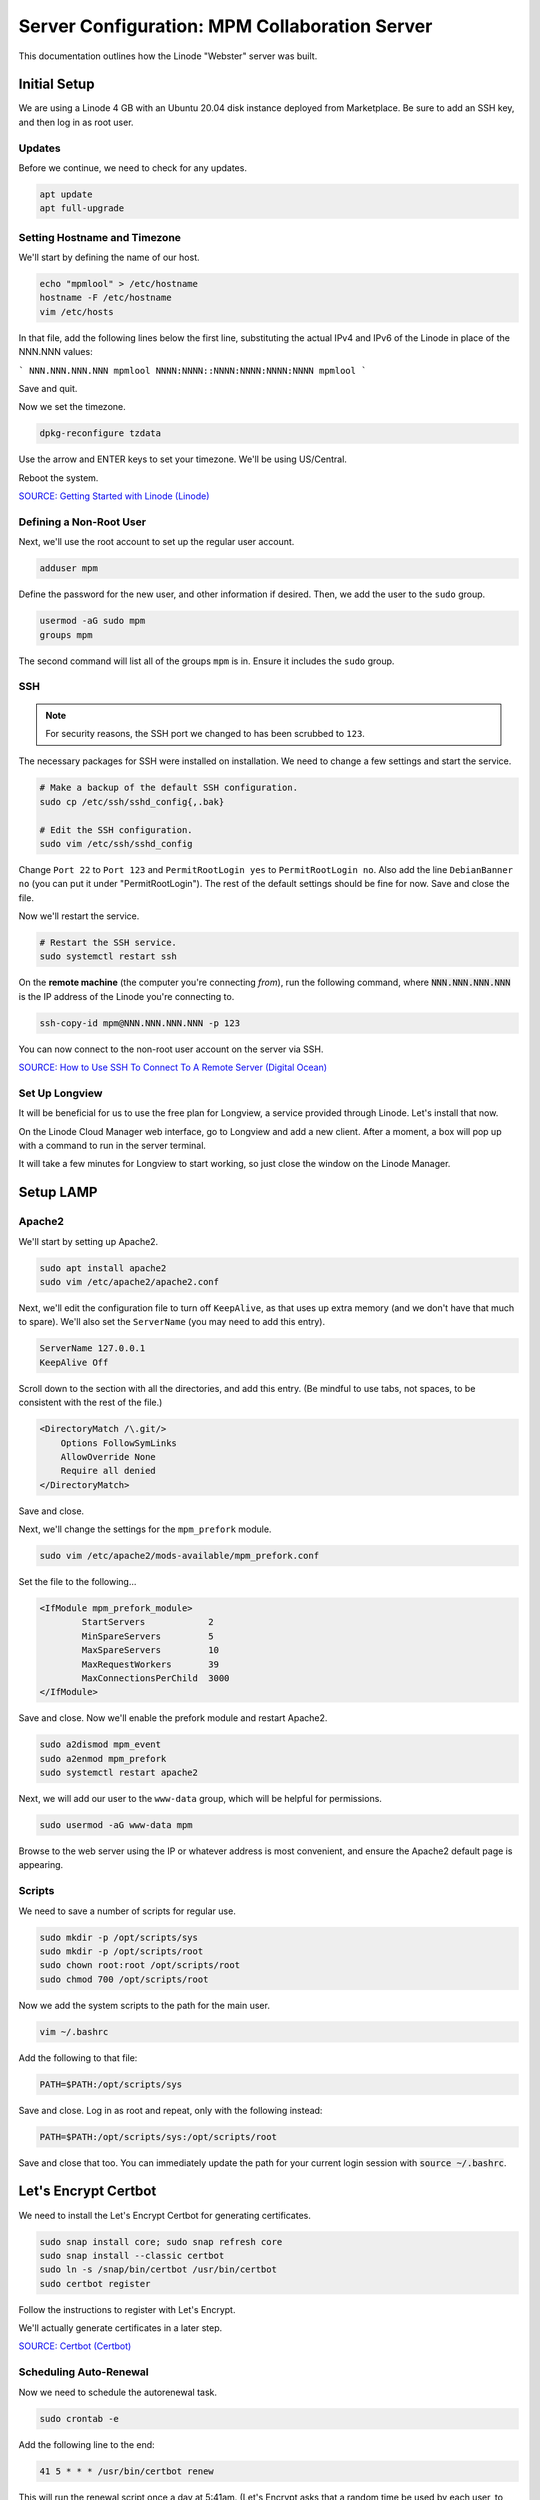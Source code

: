 Server Configuration: MPM Collaboration Server
##################################################

This documentation outlines how the Linode "Webster" server was built.

Initial Setup
==============================================

We are using a Linode 4 GB with an Ubuntu 20.04 disk instance deployed
from Marketplace. Be sure to add an SSH key, and then log in as root user.

Updates
----------------------

Before we continue, we need to check for any updates.

..  code-block:: bash

    apt update
    apt full-upgrade

Setting Hostname and Timezone
--------------------------------

We'll start by defining the name of our host.

..  code-block:: bash

    echo "mpmlool" > /etc/hostname
    hostname -F /etc/hostname
    vim /etc/hosts

In that file, add the following lines below the first line, substituting the
actual IPv4 and IPv6 of the Linode in place of the NNN.NNN values:

```
NNN.NNN.NNN.NNN mpmlool
NNNN:NNNN::NNNN:NNNN:NNNN:NNNN mpmlool
```

Save and quit.

Now we set the timezone.

..  code-block:: bash

    dpkg-reconfigure tzdata

Use the arrow and ENTER keys to set your timezone. We'll be using US/Central.

Reboot the system.

`SOURCE: Getting Started with Linode (Linode) <https://www.linode.com/docs/getting-started>`_

Defining a Non-Root User
----------------------------

Next, we'll use the root account to set up the regular
user account.

..  code-block:: bash

    adduser mpm

Define the password for the new user, and other information if desired.
Then, we add the user to the ``sudo`` group.

..  code-block:: bash

    usermod -aG sudo mpm
    groups mpm

The second command will list all of the groups ``mpm`` is in. Ensure
it includes the ``sudo`` group.

SSH
------------------------------------------

..  note:: For security reasons, the SSH port we changed to has been
    scrubbed to ``123``.

The necessary packages for SSH were installed on installation. We need to
change a few settings and start the service.

..  code-block:: bash

    # Make a backup of the default SSH configuration.
    sudo cp /etc/ssh/sshd_config{,.bak}

    # Edit the SSH configuration.
    sudo vim /etc/ssh/sshd_config

Change ``Port 22`` to ``Port 123`` and ``PermitRootLogin yes`` to
``PermitRootLogin no``. Also add the line ``DebianBanner no`` (you can put it under
"PermitRootLogin"). The rest of the default settings should be fine for now.
Save and close the file.

Now we'll restart the service.

..  code-block:: bash

    # Restart the SSH service.
    sudo systemctl restart ssh

On the **remote machine** (the computer you're connecting *from*), run the
following command, where :code:`NNN.NNN.NNN.NNN` is the IP address of the
Linode you're connecting to.

..  code-block:: bash

    ssh-copy-id mpm@NNN.NNN.NNN.NNN -p 123

You can now connect to the non-root user account on the server via SSH.

`SOURCE: How to Use SSH To Connect To A Remote Server (Digital Ocean) <https://www.digitalocean.com/community/tutorials/how-to-use-ssh-to-connect-to-a-remote-server-in-ubuntu>`_

Set Up Longview
----------------------

It will be beneficial for us to use the free plan for Longview, a service
provided through Linode. Let's install that now.

On the Linode Cloud Manager web interface, go to Longview and add a new client.
After a moment, a box will pop up with a command to run in the server
terminal.

It will take a few minutes for Longview to start working, so just close the
window on the Linode Manager.

Setup LAMP
==========================

Apache2
--------------------------

We'll start by setting up Apache2.

..  code-block:: bash

    sudo apt install apache2
    sudo vim /etc/apache2/apache2.conf

Next, we'll edit the configuration file to turn off ``KeepAlive``, as that
uses up extra memory (and we don't have that much to spare). We'll also set
the ``ServerName`` (you may need to add this entry).

..  code-block:: apache

    ServerName 127.0.0.1
    KeepAlive Off

Scroll down to the section with all the directories, and add this entry.
(Be mindful to use tabs, not spaces, to be consistent with the rest of
the file.)

..  code-block:: apache

    <DirectoryMatch /\.git/>
        Options FollowSymLinks
        AllowOverride None
        Require all denied
    </DirectoryMatch>

Save and close.

Next, we'll change the settings for the ``mpm_prefork`` module.

..  code-block:: bash

    sudo vim /etc/apache2/mods-available/mpm_prefork.conf

Set the file to the following...

..  code-block:: apache

    <IfModule mpm_prefork_module>
            StartServers            2
            MinSpareServers         5
            MaxSpareServers         10
            MaxRequestWorkers       39
            MaxConnectionsPerChild  3000
    </IfModule>

Save and close. Now we'll enable the prefork module and restart Apache2.

..  code-block:: bash

    sudo a2dismod mpm_event
    sudo a2enmod mpm_prefork
    sudo systemctl restart apache2

Next, we will add our user to the ``www-data`` group, which will be
helpful for permissions.

..  code-block:: bash

    sudo usermod -aG www-data mpm

Browse to the web server using the IP or whatever address is most convenient,
and ensure the Apache2 default page is appearing.

Scripts
--------------------------

We need to save a number of scripts for regular use.

..  code-block:: bash

    sudo mkdir -p /opt/scripts/sys
    sudo mkdir -p /opt/scripts/root
    sudo chown root:root /opt/scripts/root
    sudo chmod 700 /opt/scripts/root

Now we add the system scripts to the path for the main user.

..  code-block:: bash

    vim ~/.bashrc

Add the following to that file:

..  code-block:: bash

    PATH=$PATH:/opt/scripts/sys

Save and close. Log in as root and repeat, only with the following instead:

..  code-block:: bash

    PATH=$PATH:/opt/scripts/sys:/opt/scripts/root

Save and close that too. You can immediately update the path for your current
login session with :code:`source ~/.bashrc`.

Let's Encrypt Certbot
===============================================

We need to install the Let's Encrypt Certbot for generating certificates.

..  code-block:: bash

    sudo snap install core; sudo snap refresh core
    sudo snap install --classic certbot
    sudo ln -s /snap/bin/certbot /usr/bin/certbot
    sudo certbot register

Follow the instructions to register with Let's Encrypt.

We'll actually generate certificates in a later step.

`SOURCE: Certbot (Certbot) <https://certbot.eff.org/lets-encrypt/ubuntufocal-apache>`_

Scheduling Auto-Renewal
-----------------------------------

Now we need to schedule the autorenewal task.

..  code-block:: bash

    sudo crontab -e

Add the following line to the end:

..  code-block:: text

    41 5 * * * /usr/bin/certbot renew

This will run the renewal script once a day at 5:41am. (Let's Encrypt asks
that a random time be used by each user, to spread out server load.)

Server Hardening
===========================================

Let's improve our system security before continuing.

SSH Security
-------------------------

We need to lock down SSH for further security.

..  code-block:: bash

    sudo vim /etc/ssh/sshd_config

Edit the file so the following lines have the given settings:

..  code-block:: text

    PermitRootLogin no
    PasswordAuthentication no
    AuthorizedKeysFile      .ssh/authorized_keys

Save and close the file, and then run...

..  code-block:: bash

    sudo systemctl restart sshd

Firewall Settings
---------------------

Now we need to open the firewall to allow SSH and HTML to pass through,
and enable it. Be sure to change ``123`` to your SSL port from previously.

..  code-block:: bash

    sudo ufw allow 123
    sudo ufw allow 80
    sudo ufw allow 443
    sudo ufw enable

Secure Shared Memory
--------------------------

..  code-block:: bash

    sudo vim /etc/fstab

At the bottom of the file, add the lines:

..  code-block:: text

    # Secure shared memory
    tmpfs /run/shm tmpfs defaults,noexec,nosuid 0 0

Save and close the file. The changes will take effect on next reboot.


Lock Down ``sudo`` Privilege
--------------------------------

We'll limit ``sudo`` privileges to only users in the ``admin`` group.

..  code-block:: bash

    sudo groupadd admin
    sudo usermod -a -G admin <YOUR ADMIN USERNAME>
    sudo dpkg-statoverride --update --add root admin 4750 /bin/su

Harden Network with ``sysctl`` Settings
------------------------------------------------------

..  code-block:: bash

    sudo vi /etc/sysctl.conf

Edit the file, uncommenting or adding the following lines:

..  code-block:: text

    # IP Spoofing protection
    net.ipv4.conf.all.rp_filter = 1
    net.ipv4.conf.default.rp_filter = 1

    # Ignore ICMP broadcast requests
    net.ipv4.icmp_echo_ignore_broadcasts = 1

    # Disable source packet routing
    net.ipv4.conf.all.accept_source_route = 0
    net.ipv6.conf.all.accept_source_route = 0
    net.ipv4.conf.default.accept_source_route = 0
    net.ipv6.conf.default.accept_source_route = 0

    # Ignore send redirects
    net.ipv4.conf.all.send_redirects = 0
    net.ipv4.conf.default.send_redirects = 0

    # Block SYN attacks
    net.ipv4.tcp_syncookies = 1
    net.ipv4.tcp_max_syn_backlog = 2048
    net.ipv4.tcp_synack_retries = 2
    net.ipv4.tcp_syn_retries = 5

    # Log Martians
    net.ipv4.conf.all.log_martians = 1
    net.ipv4.icmp_ignore_bogus_error_responses = 1

    # Ignore ICMP redirects
    net.ipv4.conf.all.accept_redirects = 0
    net.ipv6.conf.all.accept_redirects = 0
    net.ipv4.conf.default.accept_redirects = 0
    net.ipv6.conf.default.accept_redirects = 0

    # Ignore Directed pings
    net.ipv4.icmp_echo_ignore_all = 1

Finally, reload ``sysctl``. If there are any errors, fix the associated lines.

..  code-block:: bash

    sudo sysctl -p

Harden Apache2
---------------------------------------------

Edit the Apache2 security configuration file...

..  code-block:: bash

    sudo vim /etc/apache2/conf-available/security.conf

Change or add the following lines:

..  code-block:: text

    ServerTokens Prod
    ServerSignature Off
    TraceEnable Off
    FileETag None

Restart the Apache2 server and make sure it still works.

..  code-block:: bash

    sudo systemctl restart apache2

Setup ModSecurity
---------------------------------------------------

First, install the necessary dependencies. We'll also need to create a
symbolic link to work around a bug on 64-bit systems. Finally, we'll install
the package itself.

..  code-block:: bash

    sudo apt install libxml2 libxml2-dev libxml2-utils libaprutil1 libaprutil1-dev
    sudo ln -s /usr/lib/x86_64-linux-gnu/libxml2.so.2 /usr/lib/libxml2.so.2
    sudo apt install libapache2-mod-security2

Now we'll copy the default configuration.

..  code-block:: bash

    sudo mv /etc/modsecurity/modsecurity.conf-recommended /etc/modsecurity/modsecurity.conf

Now we download the latest OWASP security rules.

..  code-block:: bash

    cd /etc/modsecurity
    sudo wget https://github.com/coreruleset/coreruleset/archive/v3.3.0.tar.gz
    sudo tar -xvf v3.3.0.tar.gz
    sudo mv coreruleset-3.3.0 owasp-modsecurity-crs
    cd owasp-modsecurity-crs
    sudo mv crs-setup.conf.example crs-setup.conf
    cd rules
    sudo mv REQUEST-900-EXCLUSION-RULES-BEFORE-CRS.conf.example REQUEST-900-EXCLUSION-RULES-BEFORE-CRS.conf
    sudo mv RESPONSE-999-EXCLUSION-RULES-AFTER-CRS.conf.example RESPONSE-999-EXCLUSION-RULES-AFTER-CRS.conf

You may need to edit :file:`/etc/modsecurity/owasp-modsecurity-crs/crs-setup.conf`
to match your server's situation. For example, we enabled Project Honeypot.

Edit the configuration for the ModSecurity Apache module...

..  code-block:: bash

    sudo vim /etc/apache2/mods-available/security2.conf

Change the ``IncludeOptional`` entries to match the following:

..  code-block:: apache

    IncludeOptional /etc/modsecurity/*.conf
    IncludeOptional /etc/modsecurity/owasp-modsecurity-crs/crs-setup.conf

    IncludeOptional /etc/modsecurity/owasp-modsecurity-crs/plugins/*-before.conf
    IncludeOptional /etc/modsecurity/owasp-modsecurity-crs/rules/*.conf
    IncludeOptional /etc/modsecurity/owasp-modsecurity-crs/plugins/*-after.conf

Enable the modules and restart Apache2, ensuring that it still works.

..  code-block:: bash

    sudo a2enmod headers security2
    sudo systemctl restart apache2

Finally, to make sure it works, go to ``http://<serveraddress>/?param="><script>alert(1);</script>``.
Check ``/var/log/apache2/error.log`` for an error report from ``mod_security``.
If one is there, the configuration worked!

Setup Fail2Ban
-----------------------------------------------

Fail2Ban locks out IP addresses that repeatedly attempt invalid or malicious
actions.

..  code-block:: bash

    sudo apt install fail2ban
    sudo cp /etc/fail2ban/jail.conf /etc/fail2ban/jail.local
    sudo vim /etc/fail2ban/jail.local

To turn on various "jails", scroll down to the ``# JAILS`` section. Place
``enabled = true`` under each jail name you want turned on. This is the list
of jails we enabled for this server:

- sshd
- sshd-ddos
- apache-auth
- apache-badbots
- apache-noscript
- apache-overflows
- apache-nohome
- apache-botsearch
- apache-fakegooglebot
- apache-modsecurity
- apache-shellshock
- recidive

I also added ``sshd-ddos`` by including this entry:

..  code-block:: text

    [sshd-ddos]
    mode = ddos
    enabled = true
    port = ssh
    logpath = %(sshd_log)s
    filter = sshd

Be sure you look through the jails and enable any additional jails that will
be appropriate to your server's configuration and applications.

For the ``[recidive]`` jail to work correctly, a couple of settings need to
be changed in Fail2Ban's configuration:

..  code-block:: bash

    sudo cp /etc/fail2ban/fail2ban.conf /etc/fail2ban/fail2ban.local
    sudo vim /etc/fail2ban/fail2ban.local

Change the following values:

..  code-block:: text

    # NEVER SET TO DEBUG!!! [recidive] jail is enabled
    loglevel = INFO

    dbpurgeage = 648000

Save and close. Run the following command to ensure there are no errors:

..  code-block:: bash

    sudo systemctl stop fail2ban
    sudo fail2ban-client -x start

Finally, restart the fail2ban process.

..  code-block:: bash

    sudo systemctl restart fail2ban

Setup PSAD
------------------------------------------

..  code-block:: bash

    sudo apt install -y psad
    sudo iptables -A INPUT -j LOG
    sudo iptables -A FORWARD -j LOG
    sudo ip6tables -A INPUT -j LOG
    sudo ip6tables -A FORWARD -j LOG
    sudo vim /etc/psad/psad.conf

Change the following values:

..  code-block:: text

    EMAIL_ADDRESS mpm@localhost;
    HOSTNAME mpmlool;
    ALERTING_METHODS noemail;
    EMAIL_THROTTLE 100;
    ALERT_ALL N;
    ENABLE_AUTO_IDS_EMAIL N;
    ENABLE_DNS_LOOKUPS N;
    ENABLE_WHOIS_LOOKUPS N;

Save and close, and then reload like this:

..  code-block:: bash

    sudo psad -R; sudo psad --sig-update; sudo psad -H; sudo psad --Status

When you run that last command, it may whine about not finding a pidfile.
It appears we can ignore that error.

We also need to tweak Fail2Ban so that it doesn't start up before ``psad`` does.
Otherwise, ``psad`` won't be able to log correctly.

..  code-block:: bash

    sudo vim /lib/systemd/system/fail2ban.service

In that file, add ``ufw.service`` and ``psad.service`` to the ``After=`` directive,
so it looks something like this:

..  code-block:: text

    After=network.target iptables.service firewalld.service ufw.service psad.service

Save and close, and then reload the daemons for systemctl and restart fail2ban.

..  code-block:: bash

    sudo systemctl daemon-reload
    sudo systemctl restart fail2ban

Now we need to adjust the UFW settings.

..  code-block:: bash

    sudo ufw logging high
    sudo vim /etc/ufw/before.rules

Add the following lines before the final commit message:

..  code-block:: text

    -A INPUT -j LOG
    -A FORWARD -j LOG

Save and close. Repeat this with ``before6.rules``. Then, restart ufw and
reload PSAD.

`SOURCE: PSAD Is Giving a Firewall Setup Warning (Ubuntu Forums) <https://ubuntuforums.org/showthread.php?t=2047977>`_

..  code-block:: bash

    sudo systemctl restart ufw
    sudo psad --fw-analyze

Restart the computer, and ensure PSAD isn't sending any system emails
complaining about the firewall configuration. (Check system email by
running ``$ mail``).

Rootkit Checks
--------------------------------------------

We use two different rootkit checkers.

..  code-block:: bash

    sudo apt install rkhunter chkrootkit
    sudo vim /opt/scripts/root/rootkitscan

Set the contents of that file to the following:

..  code-block:: bash

    #!/bin/bash
    chkrootkit
    rkhunter --update
    rkhunter --propupd
    rkhunter --check --cronjob -l
    echo "Rootkit Check Done!"


Miscellaneous
----------------------------------------------

These are a few other useful programs.

..  code-block:: bash

    sudo apt install nmap logwatch libdate-manip-perl apparmor apparmor-profiles tiger clamav

    # Ensure apparmor is working.
    sudo apparmor_status

To use logwatch, run...

..  code-block:: bash

    sudo logwatch | less

To scan for vulnerabilites with Tiger, run...

..  code-block:: bash

    sudo tiger
    sudo less /var/log/tiger/security.report.*

Adding Sites
============================

For each site, we need to configure Apache2 and get an SSL certificate.

First, we need to enable the SSL module for Apache2. This usually only needs
to be done the first time.

..  code-block:: bash

    sudo a2enmod ssl
    sudo systemctl restart apache2

We start by generating a certificate for the domain being added.

The ``000-default`` Apache site is what we'll use for initially generating on
a domain name. After generating the cert, we disable that site again so the
other sites will work.

..  code-block:: bash

    sudo a2ensite 000-default
    sudo systemctl reload apache2
    sudo certbot certonly --apache -d lool.mousepawmedia.com

In the output for the certbot command, take note of the paths where the
certificate and chain were saved. You'll need that in the next step.

..  code-block:: bash

    sudo vim /etc/apache2/sites-available/lool.conf

Set the contents of that file to the following, substituting the
domain name in place for :code:`ServerName`, and fixing the paths for
the :code:`SSLCertificateFile` and :code:`SSLCertificateKeyFile`.
Also set the :code:`DocumentRoot` to the desired directory.

..  code-block:: apache

    <IfModule mod_ssl.c>
        <VirtualHost *:443>
            ServerName lool.mousepawmedia.com

            ServerAdmin webmaster@mousepawmedia.com
            DocumentRoot /opt/lool

            ErrorLog ${APACHE_LOG_DIR}/error.log
            CustomLog ${APACHE_LOG_DIR}/access.log combined

            SSLCertificateFile /etc/letsencrypt/live/lool.mousepawmedia.com/fullchain.pem
            SSLCertificateKeyFile /etc/letsencrypt/live/lool.mousepawmedia.com/privkey.pem
            Include /etc/letsencrypt/options-ssl-apache.conf
            Header always set Strict-Transport-Security "max-age=31536000"
            Header always set Content-Security-Policy upgrade-insecure-requests

            <FilesMatch "\.(cgi|shtml|phtml|php)$">
                SSLOptions +StdEnvVars
            </FilesMatch>
            <Directory /usr/lib/cgi-bin>
                SSLOptions +StdEnvVars
            </Directory>

            BrowserMatch "MSIE [2-6]" \
                nokeepalive ssl-unclean-shutdown \
                downgrade-1.0 force-response-1.0
            # MSIE 7 and newer should be able to use keepalive
            BrowserMatch "MSIE [17-9]" ssl-unclean-shutdown
        </VirtualHost>
    </IfModule>

Save and close. Now we'll create the directory we specified
in :code:`DocumentRoot`.

..  code-block:: bash

    cd /opt
    sudo mkdir lool
    sudo chown www-data:www-data lool
    sudo chmod 775 lool

We need to tell Apache2 to read this directory.

..  code-block:: bash

    sudo vim /etc/apache2/apache2.conf

Scroll down to the section with all the directories, and add these entries:

..  code-block:: apache

    <Directory /opt/lool/>
        Options FollowSymLinks
        AllowOverride All
        Require all granted
    </Directory>

Save and close.

Consider creating an ``index.html`` in that folder, with the text "Hello, world!",
just to make sure the site works.

Now we disable the default site, enable the new site, and restart Apache2.

..  code-block:: bash

    sudo a2dissite 000-default
    sudo a2ensite lool
    sudo systemctl restart apache2

Ensure the new domain works over http.

Port Forward 80 to 443
----------------------------------

With that set up, we want to redirect port 80 to port 443.

..  code-block:: bash

    sudo vim /etc/apache2/sites-available/000-redirect.conf

Set the contents of that file to...

..  code-block:: apache

    <VirtualHost *:80>
        RewriteEngine On
        RewriteCond %{HTTPS} off
        RewriteRule ^ https://%{HTTP_HOST}%{REQUEST_URI}
    </VirtualHost>

Save and close. Load the site, make sure ``mod_rewrite`` is enabled, and then
restart Apache2.

..  code-block:: bash

    sudo a2ensite 000-redirect
    sudo a2enmod rewrite
    sudo systemctl restart apache2

Navigating to ``http://<serveraddress>`` should now redirect properly to
Navigate to ``https://<serveraddress>``. The same will apply for any subdirectory
thereof, such as ``http://<serveraddress>/docs``.

..  note:: Apache2 sites are loaded in alphabetical order. Addresses and ports
    are first come, first served, so the first site that defines on a port
    gets all addresses on that port, unless something else snatches away
    a specific address.

Install Collabora Office
==================================

Docker
----------------------------------

We start by installing Docker:

..  code-block:: bash

    sudo apt-get remove docker docker-engine docker.io
    curl -fsSL https://download.docker.com/linux/ubuntu/gpg | sudo apt-key add -
    sudo add-apt-repository "deb [arch=amd64] https://download.docker.com/linux/ubuntu $(lsb_release -cs) stable"
    sudo apt update
    sudo apt install docker-ce docker-compose

Next, we set up Docker to be automatically started by systemd.

..  code-block:: bash

    sudo systemctl edit docker.service

Set the contents of that file to:

..  code-block:: text

    [Service]
    ExecStart=
    ExecStart=/usr/bin/dockerd -H fd:// -H unix:///var/run/docker.sock

Save and close, and then enable and restart Docker in systemd:

..  code-block:: bash

    sudo systemctl restart docker
    sudo systemctl enable docker

..  warning:: DO NOT add ``mpm`` to the ``docker`` group. You want to
    really strictly limit control of Docker.

We also need to adjust the operating system to allow limiting the swap
memory of Docker containers:

..  code-block:: bash

    sudo nano /etc/default/grub

Edit the following line to match the following:

..  code-block:: text

    GRUB_CMDLINE_LINUX="cgroup_enable=memory swapaccount=1"

Be **absolutely certain** you have that line correct!

Save and close, and then run the following:

..  code-block:: bash

    sudo update-grub

Restart the computer.

Collabora Office Online
--------------------------------

Next, we'll pull in the Docker container for Collabora Office online.

..  code-block:: bash

    sudo docker pull collabora/code

This download will take a while, so sit back and wait.

Next, we'll deploy the docker image. Make sure you substitute your value
in on the ``password`` option.

..  code-block:: bash

    sudo docker run -t -d -p 127.0.0.1:9980:9980 -e 'domain=cloud\\.mousepawmedia\\.com|cloud\\.ajcharlesonpublishing\\.com|cloud\\.codemouse92\\.com|cloud\\.bughunters\\.cafe' -e 'username=admin' -e 'password=CollaboraPassword' --restart always --cap-add MKNOD collabora/code

..  warning:: Do not run Docker containers as ``--privileged``. Ever.

Next, we will set up Apache to proxy to Collabora Office.

..  code-block:: bash

    sudo a2enmod proxy proxy_wstunnel proxy_http ssl
    sudo systemctl restart apache2
    sudo vim /etc/apache2/sites-available/lool.conf

Set the contents of that file to the following...

..  code-block:: apache

    <VirtualHost *:443>
        ServerName lool.mousepawmedia.com:443

        SSLEngine on
        SSLCertificateFile /etc/letsencrypt/live/lool.mousepawmedia.com/fullchain.pem
        SSLCertificateKeyFile /etc/letsencrypt/live/lool.mousepawmedia.com/privkey.pem
        Include /etc/letsencrypt/options-ssl-apache.conf

        # Encoded slashes need to be allowed
        AllowEncodedSlashes NoDecode

        # Container uses a unique non-signed certificate
        SSLProxyEngine On
        SSLProxyVerify None
        SSLProxyCheckPeerCN Off
        SSLProxyCheckPeerName Off

        # keep the host
        ProxyPreserveHost On

        # static html, js, images, etc. served from loolwsd
        # loleaflet is the client part of LibreOffice Online
        ProxyPass           /loleaflet https://127.0.0.1:9980/loleaflet retry=0
        ProxyPassReverse    /loleaflet https://127.0.0.1:9980/loleaflet

        # WOPI discovery URL
        ProxyPass           /hosting/discovery https://127.0.0.1:9980/hosting/discovery retry=0
        ProxyPassReverse    /hosting/discovery https://127.0.0.1:9980/hosting/discovery

        # Capabilities
        ProxyPass           /hosting/capabilities https://127.0.0.1:9980/hosting/capabilities retry=0
        ProxyPassReverse    /hosting/capabilities https://127.0.0.1:9980/hosting/capabilities


        # Main websocket
        ProxyPassMatch "/lool/(.*)/ws$" wss://127.0.0.1:9980/lool/$1/ws nocanon

        # Admin Console websocket
        ProxyPass   /lool/adminws wss://127.0.0.1:9980/lool/adminws

        # Download as, Fullscreen presentation and Image upload operations
        ProxyPass           /lool https://127.0.0.1:9980/lool
        ProxyPassReverse    /lool https://127.0.0.1:9980/lool
    </VirtualHost>

Save and close.

..  important:: The above Apache2 configuration is for `CODE 2.0 updates 2 <https://www.collaboraoffice.com/community-en/code-2-0-updates-2/>`_
    and onward. Using the old configuration will break things.

Then, enable the site and restart Apache2.

..  code-block:: bash

    sudo a2ensite lool
    sudo systemctl restart apache2

You can see stats and admin options at ``https://lool.<serveraddress>/loleaflet/dist/admin/admin.html``.

`SOURCE: Setting up Apache2 reverse proxy - Collabora <https://www.collaboraoffice.com/code/apache-reverse-proxy/>`_

Preventing Lockouts
--------------------------------

Last, we need to modify fail2ban so it won't lock users out when using
CollaboraOffice.

..  code-block:: bash

    sudo mkdir /var/log/lool
    sudo vim /etc/fail2ban/filter.d/lool.conf

Set the contents of that file to:

..  code-block:: text

    [Definition]
    failregex={"reqId":".*","remoteAddr":".*","app":"core","message":"Login failed: '.*' \(Remote IP: '<host>'\)","level":2,"time":".*"}
    ignoreregex =

Save and close. Then, run...

..  code-block:: bash

    sudo vim /etc/fail2ban/jail.local

Add the following to the bottom of that file:

..  code-block:: text

    [lool]
    enabled = true # set to false to disable
    filter  = lool
    port    =  http,https # Change this to https if you aren't using http
    logpath = /var/log/lool/lool.log
    ignoreip = 10.0.2.1/24 # Change/Delete this if you want to Ignore one or more IP's

Save and close. Then, restart fail2ban.

..  code-block:: bash

    sudo systemctl restart fail2ban

`SOURCE: Setup Fail2Ban with Owncloud (TechKnight) <https://techknight.eu/2015/07/25/setup-fail2ban-with-owncloud-8-1-0/>`_

Connecting Nextcloud
--------------------------------

You can integrate with any Nextcloud instance, assuming that instance runs on
a domain given permissions with the ``-e`` on the command you used to start
the Collabora Office container.

On the Nextcloud instance you want to connect to Collabora, click the menu,
and go to :guilabel:`Apps --> Office & text`. Download and enable the
"Collabora Online" addon.

Then, go to :guilabel:`Settings` and under the :guilabel:`Administration`
section, go to :guilabel:`Collabora Online`.

Select :guilabel:`Use your own server` and set the URL as
:code:`https://lool.mousepawmedia.com/`. Do *not* disable certificate
verification. Click :guilabel:`Save`.

After saving, you should then see a green checkmark and a message that
says "Collabora Online server is reachable."

`SOURCE: Getting started in 3 steps (Nextcloud) <https://nextcloud.com/collaboraonline/>`_

Cleanup
---------------------------

Periodically you will get a warning that the server is out of disk space.
When this happens, run the following commands:

..  code-block:: bash

    sudo docker ps
    # Find the processid from the preceeding.
    sudo docker stop processid
    sudo docker rm processid
    sudo docker system prune -a --force
    find /tmp -ctime +10 -exec rm -rf {} +
    sudo docker pull collabora/code
    sudo docker run -t -d -p 127.0.0.1:9980:9980 -e 'domain=cloud\\.mousepawmedia\\.com|cloud\\.ajcharlesonpublishing\\.com|cloud\\.codemouse92\\.com|cloud\\.bughunters\\.cafe' -e 'username=admin' -e 'password=CollaboraPassword' --restart always --cap-add MKNOD collabora/code
